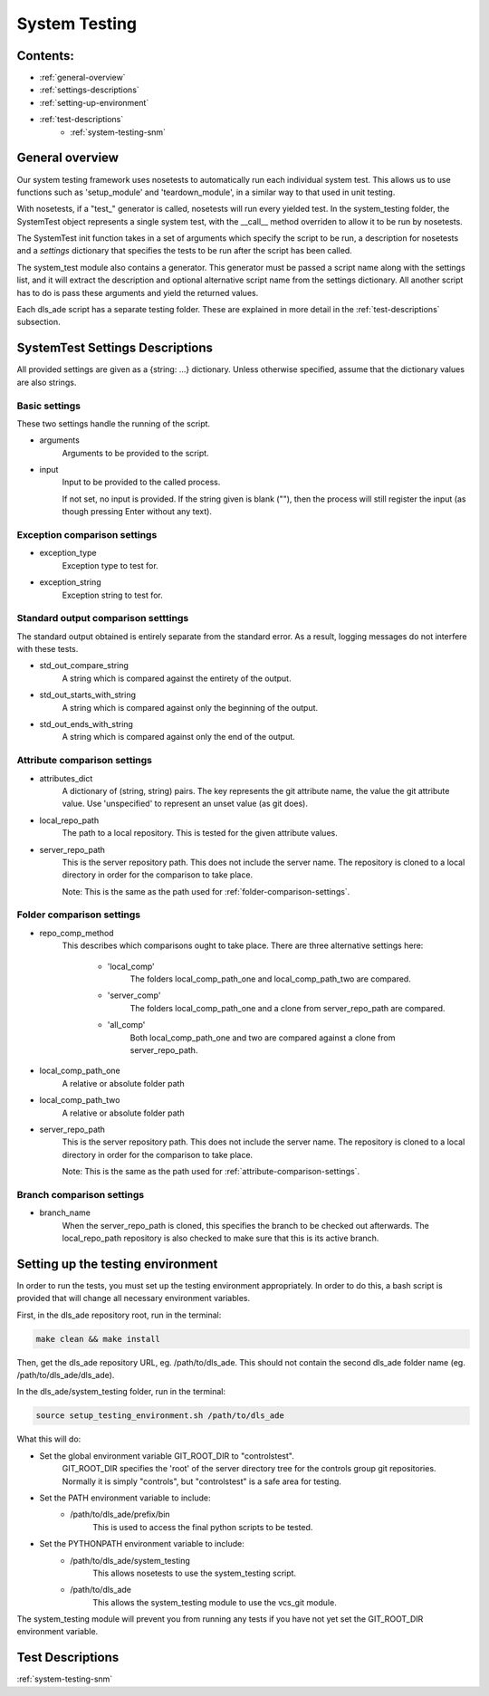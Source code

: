 .. _system-testing-overview:

===============
System Testing
===============

Contents:
---------
- :ref:`general-overview`
- :ref:`settings-descriptions`
- :ref:`setting-up-environment`
- :ref:`test-descriptions`
    * :ref:`system-testing-snm`
    
.. _general-overview:

General overview
----------------

Our system testing framework uses nosetests to automatically run each individual system test. This allows us to use functions such as 'setup_module' and 'teardown_module', in a similar way to that used in unit testing.

With nosetests, if a "test\_" generator is called, nosetests will run every yielded test. In the system_testing folder, the SystemTest object represents a single system test, with the __call__ method overriden to allow it to be run by nosetests.

The SystemTest init function takes in a set of arguments which specify the script to be run, a description for nosetests and a `settings` dictionary that specifies the tests to be run after the script has been called.

The system_test module also contains a generator. This generator must be passed a script name along with the settings list, and it will extract the description and optional alternative script name from the settings dictionary. All another script has to do is pass these arguments and yield the returned values.

Each dls_ade script has a separate testing folder. These are explained in more detail in the :ref:`test-descriptions` subsection.

.. _settings-descriptions:

SystemTest Settings Descriptions
---------------------------------
All provided settings are given as a {string: ...} dictionary. Unless otherwise specified, assume that the dictionary values are also strings.

.. _basic-settings:

Basic settings
~~~~~~~~~~~~~~
These two settings handle the running of the script.

- arguments
    Arguments to be provided to the script.
- input
    Input to be provided to the called process. 
    
    If not set, no input is provided. If the string given is blank (""), then 
    the process will still register the input (as though pressing Enter without
    any text).

.. _exception-comparison-settings:

Exception comparison settings
~~~~~~~~~~~~~~~~~~~~~~~~~~~~~

- exception_type
    Exception type to test for.
- exception_string
    Exception string to test for.

.. _standard-output-comparison-settings:

Standard output comparison setttings
~~~~~~~~~~~~~~~~~~~~~~~~~~~~~~~~~~~~
The standard output obtained is entirely separate from the standard error. As a
result, logging messages do not interfere with these tests.

- std_out_compare_string
    A string which is compared against the entirety of the output.
- std_out_starts_with_string
    A string which is compared against only the beginning of the output.
- std_out_ends_with_string
    A string which is compared against only the end of the output.

.. _attribute-comparison-settings:

Attribute comparison settings
~~~~~~~~~~~~~~~~~~~~~~~~~~~~~

- attributes_dict
    A dictionary of (string, string) pairs. The key represents the git 
    attribute name, the value the git attribute value. Use
    'unspecified' to represent an unset value (as git does).
- local_repo_path
    The path to a local repository. This is tested for the given attribute
    values.
- server_repo_path
    This is the server repository path. This does not include the server name.
    The repository is cloned to a local directory in order for the comparison
    to take place.
    
    Note: 
    This is the same as the path used for :ref:`folder-comparison-settings`.

.. _folder-comparison-settings:

Folder comparison settings
~~~~~~~~~~~~~~~~~~~~~~~~~~

- repo_comp_method
    This describes which comparisons ought to take place. There are three alternative settings here:
        
        - 'local_comp'
            The folders local_comp_path_one and local_comp_path_two are compared.
        - 'server_comp'
            The folders local_comp_path_one and a clone from server_repo_path are compared.
        - 'all_comp'
            Both local_comp_path_one and two are compared against a clone from server_repo_path.

- local_comp_path_one
    A relative or absolute folder path
- local_comp_path_two
    A relative or absolute folder path
- server_repo_path
    This is the server repository path. This does not include the server name.
    The repository is cloned to a local directory in order for the comparison
    to take place.
    
    Note: 
    This is the same as the path used for :ref:`attribute-comparison-settings`.

.. _branch-comparison-settings:

Branch comparison settings
~~~~~~~~~~~~~~~~~~~~~~~~~~

- branch_name
    When the server_repo_path is cloned, this specifies the branch to be
    checked out afterwards. The local_repo_path repository is also checked to
    make sure that this is its active branch.

.. _setting-up-environment:

Setting up the testing environment
----------------------------------

In order to run the tests, you must set up the testing environment appropriately. In order to do this, a bash script is provided that will change all necessary environment variables.

First, in the dls_ade repository root, run in the terminal:

.. code:: bash
  
  make clean && make install

Then, get the dls_ade repository URL, eg. /path/to/dls_ade. This should not contain the second dls_ade folder name (eg. /path/to/dls_ade/dls_ade).

In the dls_ade/system_testing folder, run in the terminal:

.. code:: bash

  source setup_testing_environment.sh /path/to/dls_ade

What this will do:

- Set the global environment variable GIT_ROOT_DIR to "controlstest". 
    GIT_ROOT_DIR specifies the 'root' of the server directory tree for the
    controls group git repositories. Normally it is simply "controls", but
    "controlstest" is a safe area for testing.

- Set the PATH environment variable to include:
    * /path/to/dls_ade/prefix/bin
        This is used to access the final python scripts to be tested.

- Set the PYTHONPATH environment variable to include:
    * /path/to/dls_ade/system_testing
        This allows nosetests to use the system_testing script.
    * /path/to/dls_ade
        This allows the system_testing module to use the vcs_git module.

The system_testing module will prevent you from running any tests if you have
not yet set the GIT_ROOT_DIR environment variable.

.. _test-descriptions:

Test Descriptions
----------------------------

:ref:`system-testing-snm`


